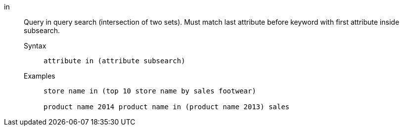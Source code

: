 [#in]
in::
  Query in query search (intersection of two sets). Must match last attribute before keyword with first attribute inside subsearch.
Syntax;;
+
----
attribute in (attribute subsearch)
----
Examples;;
+
----
store name in (top 10 store name by sales footwear)

product name 2014 product name in (product name 2013) sales
----
